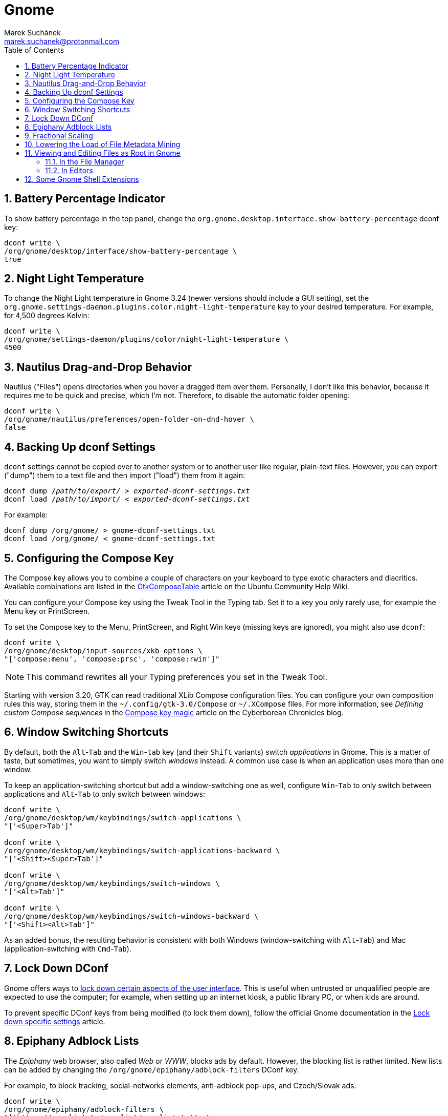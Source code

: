 = Gnome [[gnome]]
:author: Marek Suchánek
:email: marek.suchanek@protonmail.com
//:source-highlighter: highlightjs
:source-highlighter: prettify
:sectnums:
:toc:

== Battery Percentage Indicator [[battery-percent]]

To show battery percentage in the top panel, change the `org.gnome.desktop.interface.show-battery-percentage` dconf key:

[source,bash,subs=+quotes]
----
dconf write \
/org/gnome/desktop/interface/show-battery-percentage \
true
----

== Night Light Temperature [[night-temp]]

To change the Night Light temperature in Gnome 3.24 (newer versions should include a GUI setting), set the `org.gnome.settings-daemon.plugins.color.night-light-temperature` key to your desired temperature. For example, for 4,500 degrees Kelvin:

[source,bash,subs=+quotes]
----
dconf write \
/org/gnome/settings-daemon/plugins/color/night-light-temperature \
4500
----

== Nautilus Drag-and-Drop Behavior [[nautilus-dnd]]

Nautilus ("Files") opens directories when you hover a dragged item over them. Personally, I don't like this behavior, because it requires me to be quick and precise, which I'm not. Therefore, to disable the automatic folder opening:

[source,bash]
----
dconf write \
/org/gnome/nautilus/preferences/open-folder-on-dnd-hover \
false
----

== Backing Up dconf Settings [[dconf-backup]]

`dconf` settings cannot be copied over to another system or to another user like regular, plain-text files. However, you can export ("dump") them to a text file and then import ("load") them from it again:

[source,bash,subs=+quotes]
----
dconf dump /__path/to/export/__ > __exported-dconf-settings.txt__
dconf load /__path/to/import/__ < __exported-dconf-settings.txt__
----

For example:

[source,bash]
----
dconf dump /org/gnome/ > gnome-dconf-settings.txt
dconf load /org/gnome/ < gnome-dconf-settings.txt
----

== Configuring the Compose Key [[compose-key]]

The Compose key allows you to combine a couple of characters on your keyboard to type exotic characters and diacritics. Available combinations are listed in the https://help.ubuntu.com/community/GtkComposeTable[GtkComposeTable] article on the Ubuntu Community Help Wiki.

You can configure your Compose key using the Tweak Tool in the Typing tab. Set it to a key you only rarely use, for example the Menu key or PrintScreen.

To set the Compose key to the Menu, PrintScreen, and Right Win keys (missing keys are ignored), you might also use `dconf`:

[source,bash]
----
dconf write \
/org/gnome/desktop/input-sources/xkb-options \
"['compose:menu', 'compose:prsc', 'compose:rwin']"
----

NOTE: This command rewrites all your Typing preferences you set in the Tweak Tool.

Starting with version 3.20, GTK can read traditional XLib Compose configuration files. You can configure your own composition rules this way, storing them in the `~/.config/gtk-3.0/Compose` or `~/.XCompose` files. For more information, see _Defining custom Compose sequences_ in the http://blog.cyberborean.org/2008/01/06/compose-key-magic[Compose key magic] article on the Cyberborean Chronicles blog.

== Window Switching Shortcuts [[win-switching]]

By default, both the `Alt`-`Tab` and the `Win`-`tab` key (and their `Shift` variants) switch _applications_ in Gnome. This is a matter of taste, but sometimes, you want to simply switch _windows_ instead. A common use case is when an application uses more than one window.

To keep an application-switching shortcut but add a window-switching one as well, configure `Win`-`Tab` to only switch between applications and `Alt`-`Tab` to only switch between windows:

[source,bash]
----
dconf write \
/org/gnome/desktop/wm/keybindings/switch-applications \
"['<Super>Tab']"

dconf write \
/org/gnome/desktop/wm/keybindings/switch-applications-backward \
"['<Shift><Super>Tab']"

dconf write \
/org/gnome/desktop/wm/keybindings/switch-windows \
"['<Alt>Tab']"

dconf write \
/org/gnome/desktop/wm/keybindings/switch-windows-backward \
"['<Shift><Alt>Tab']"
----

As an added bonus, the resulting behavior is consistent with both Windows (window-switching with `Alt`-`Tab`) and Mac (application-switching with `Cmd`-`Tab`).

== Lock Down DConf [[dconf-lockdown]]

Gnome offers ways to https://help.gnome.org/admin/system-admin-guide/stable/user-settings.html.en#lockdown[lock down certain aspects of the user interface]. This is useful when untrusted or unqualified people are expected to use the computer; for example, when setting up an internet kiosk, a public library PC, or when kids are around.

To prevent specific DConf keys from being modified (to lock them down), follow the official Gnome documentation in the https://help.gnome.org/admin/system-admin-guide/stable/dconf-lockdown.html.en[Lock down specific settings] article.

== Epiphany Adblock Lists [[epiphany-adblock]]

The _Epiphany_ web browser, also called _Web_ or _WWW_, blocks ads by default. However, the blocking list is rather limited. New lists can be added by changing the `/org/gnome/epiphany/adblock-filters` DConf key.

For example, to block tracking, social-networks elements, anti-adblock pop-ups, and Czech/Slovak ads:

[source,bash]
----
dconf write \
/org/gnome/epiphany/adblock-filters \
"['https://easylist.to/easylist/easylist.txt', \
'https://easylist.to/easylist/easyprivacy.txt', \
'https://easylist.to/easylist/fanboy-social.txt', \
'https://easylist-downloads.adblockplus.org/antiadblockfilters.txt', \
'https://raw.githubusercontent.com/tomasko126/easylistczechandslovak/master/filters.txt']"
----

== Fractional Scaling [[fractional-scaling]]

Currently (v3.26), Gnome and the GTK+ toolkit allow interface scaling by integers only by default. That is, by the factor of 1.0, 2.0, etc. If you're using a screen that has a semi-high pixel density, neither of these settings work very well and your user interface elements look either too small or too big.

However, in 3.26, a new, experimental option has been introduced to allow fractional, non-integer scaling: for example, 1.25× or 1.5×. It doesn't work that great yet but you can try it out to see what it's like. You need to set the `/org/gnome/mutter/experimental-features` DConf key and do a little config dance:

. Enable the experimental feature in DConf:
+
[source,bash]
----
dconf write \
/org/gnome/mutter/experimental-features \
"['scale-monitor-framebuffer']"
----

. Log out of Gnome and log back in again.

. Go to Gnome Settings → Devices → Displays and select a "Scale" value that you're comfortable with. You can set a different scaling factor for each of your displays.

If you decide to disable the feature and go back to integer scaling, unset the key:

[source,bash]
----
dconf reset \
/org/gnome/mutter/experimental-features
----

NOTE: For now, a reasonable alternative to fractional scaling is to scale just the fonts. Use the "Scaling Factor" in the "Fonts" tab in Tweaks. Additionally, you may want to set a similar value for Firefox to scale CSS. See the Applications chapter, Firefox section for more information.

== Lowering the Load of File Metadata Mining [[tracker-preferences]]

Gnome includes the Tracker service to extract file metadata and provide a search database. This tends to spin the disk a lot (especially with HDDs) and eat a large portion of the CPU sometimes.

If you're on a slower, HDD-backed system or want to conserve energy, it might be a good idea to limit the reach and intensity of Tracker. There used to be the "Tracker Preferences" application, which has now been discontinued, as it seems. Luckily, DConf settings remain accessible in the following key directory:

----
/org/freedesktop/tracker/
----

Consider exploring the following:

----
/org/freedesktop/tracker/extract/
/org/freedesktop/tracker/miner/files/
----

////
== Ensuring Gedit Can Use the Clipboard on Wayland [[gedit-wayland-clipboard]]

Currently (2017-12-17), the Gedit text editor is left without a maintainer. Due to what seems like a bug, Gedit has trouble copying and pasting text when running Gnome on Wayland.

Since this is such an essential task for a text editor, consider starting Gedit under the XWayland compatibility layer as a workaround. This can be done by launching Gedit with a couple of environmental variables:

[source,bash]
----
GDK_BACKEND=x11 CLUTTER_BACKEND=x11 gedit
----

In order for Gedit to always use these variables when launched from a graphical menu, modify its `desktop` file:

. Make a user copy of the system-wide launcher:
+
[source,bash]
----
cp \
   /usr/share/applications/org.gnome.gedit.desktop \
   ~/.local/share/applications/
----

. Edit all instances of the `Exec` keyword in the `~/.local/share/applications/org.gnome.gedit.desktop` file to include the X11 variables. For example:
+
[subs=+quotes]
----
Exec=**GDK_BACKEND=x11 CLUTTER_BACKEND=x11** gedit %U
----

. Log out of Gnome and log back in.

To verify whether Gedit utilizes Wayland or XWayland (X11), use the _Windows_ tab in https://wiki.gnome.org/Projects/GnomeShell/LookingGlass[Looking Glass].
////

== Viewing and Editing Files as Root in Gnome [[gui-root-edit]]

=== In the File Manager

In the *Files* application, you can open any directory with root permissions. This has been available since Gnome 3.24. To do that:

. In  *Files*, activate the directory path field, for example by pressing Ctrl+L.
. Type the following into the field:
+
[subs=+quotes]
----
admin:///_directory-path_/
----
+
Replace _directory-path_ with the path to the directory that you want to access. Note that there are three slashes at the beginning, the third of which stands for the root directory in the absolute path; the slash after the path is also required. For example, to access the `/etc/default/` directory, type `admin:///etc/default/`.
. Enter your password in the prompt that shows up.

Applications launched from the *Files* window can also inherit the same root privileges.

=== In Editors

Graphical text editors that use the `gvfs` Gnome infrastructure, such as Gedit, Geany, or Gnome Builder, can natively edit with root permissions.

To use this feature:

. In the editor, open the file chooser dialog, for example by pressing Ctrl+O.
. In the dialog, activate the directory path field, for example by pressing Ctrl+L.
. Use the method described in the previous section to open the directory that contains the file you want to edit as root.
. Select the file to edit in the file chooser.

== Some Gnome Shell Extensions [[gs-extensions]]

https://extensions.gnome.org/extension/307/dash-to-dock/[Dash to Dock] :: Makes the left-hand-side applications panel accessible even when the Activities overview isn't active.

https://extensions.gnome.org/extension/1160/dash-to-panel/[Dash to Panel] :: Similar to Dash to Dock, but creates a Windows-like panel instead.

Gpaste :: Manages the clipboard (selectable history of copy-and-paste). Install from distribution packages: `gnome-shell-extension-gpaste` in Fedora and `gnome-shell-extensions-gpaste` in Debian.

https://extensions.gnome.org/extension/723/pixel-saver/[Pixel Saver] :: Hides the titlebar of maximized windows that don't use a headerbar.

https://extensions.gnome.org/extension/495/topicons/[TopIcons] or https://extensions.gnome.org/extension/1031/topicons/[TopIcons Plus] :: Displays tray icons in the top panel.

https://extensions.gnome.org/extension/1253/extended-gestures/[Extended Gestures] :: Adds more touchpad gestures into Gnome Shell

